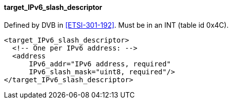 ==== target_IPv6_slash_descriptor

Defined by DVB in <<ETSI-301-192>>.
Must be in an INT (table id 0x4C).

[source,xml]
----
<target_IPv6_slash_descriptor>
  <!-- One per IPv6 address: -->
  <address
      IPv6_addr="IPv6 address, required"
      IPv6_slash_mask="uint8, required"/>
</target_IPv6_slash_descriptor>
----
